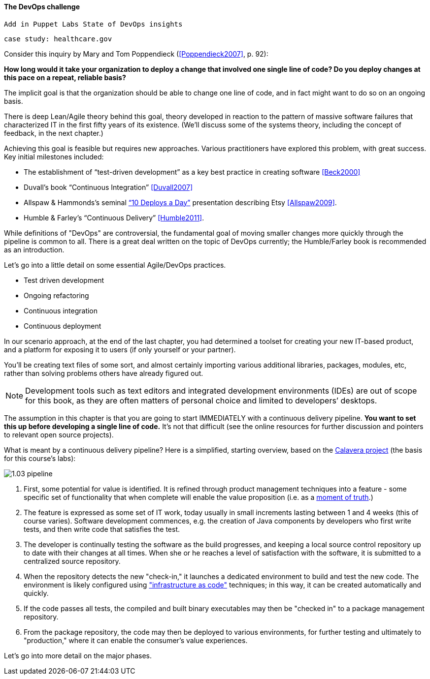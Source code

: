==== The DevOps challenge
 Add in Puppet Labs State of DevOps insights

 case study: healthcare.gov

Consider this inquiry by Mary and Tom Poppendieck (<<Poppendieck2007>>, p. 92):

****
*How long would it take your organization to deploy a change that involved one single line of code? Do you deploy changes at this pace on a repeat, reliable basis?*
****

The implicit goal is that the organization should be able to change one line of code, and in fact might want to do so on an ongoing basis.

There is deep Lean/Agile theory behind this goal, theory developed in reaction to the pattern of massive software failures that characterized IT in the first fifty years of its existence. (We'll discuss some of the systems theory, including the concept of feedback, in the next chapter.)

Achieving this goal is feasible but requires new approaches. Various practitioners have explored this problem, with great success. Key initial milestones included:

* The establishment of “test-driven development” as a key best practice in creating software <<Beck2000>>
* Duvall’s book “Continuous Integration” <<Duvall2007>>
* Allspaw & Hammonds’s seminal http://www.slideshare.net/jallspaw/10-deploys-per-day-dev-and-ops-cooperation-at-flickr[“10 Deploys a Day”] presentation describing Etsy <<Allspaw2009>>.
* Humble & Farley’s “Continuous Delivery” <<Humble2011>>.

While definitions of "DevOps" are controversial, the fundamental goal of moving smaller changes more quickly through the pipeline is  common to all. There is a great deal written on the topic of DevOps currently; the Humble/Farley book is recommended  as an introduction.

Let’s go into a little detail on some essential Agile/DevOps practices.

* Test driven development
* Ongoing refactoring
* Continuous integration
* Continuous deployment

In our scenario approach, at the end of the last chapter, you had determined a toolset for creating your new IT-based product, and a platform for exposing it to users (if only yourself or your partner).

You’ll be creating text files of some sort, and almost certainly importing various additional libraries, packages, modules, etc, rather than solving problems others have already figured out.

NOTE: Development tools such as text editors and integrated development environments (IDEs) are out of scope for this book, as they are often matters of personal choice and limited to developers’ desktops.

The assumption in this chapter is that you are going to start IMMEDIATELY with a continuous delivery pipeline. *You want to set this up before developing a single line of code.* It’s not that difficult (see the online resources for further discussion and pointers to relevant open source projects).

What is meant by a continuous delivery pipeline? Here is a simplified, starting overview, based on the https://github.com/CharlesTBetz/Calavera[Calavera project] (the basis for this course's labs):

image::images/1.03-pipeline.png[]

. First, some potential for value is identified. It is refined through product management techniques into a feature - some specific set of functionality that when complete will enable the value proposition (i.e. as a http://dm-academy.github.io/aitm/#_it_services_systems_and_applications[moment of truth].)
. The feature is expressed as some set of IT work, today usually in small increments lasting between 1 and 4 weeks (this of course varies). Software development commences, e.g. the creation of Java components by developers who first write tests, and then write code that satisfies the test.
. The developer is continually testing the software as the build progresses, and keeping a local source control repository up to date with their changes at all times. When she or he reaches a level of satisfaction with the software, it is submitted to a centralized source repository.
. When the repository detects the new "check-in," it launches a dedicated environment to build and test the new code. The environment is likely configured using http://dm-academy.github.io/aitm/#_infrastructure_as_code["infrastructure as code"] techniques; in this way, it can be created automatically and quickly.
. If the code passes all tests, the compiled and built binary executables may then be "checked in" to a package management repository.
. From the package repository, the code may then be deployed to various environments, for further testing and ultimately to "production," where it can enable the consumer's value experiences.


Let's go into more detail on the major phases.
